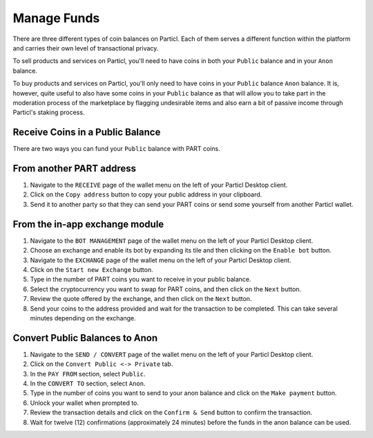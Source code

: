 Manage Funds
==============

There are three different types of coin balances on Particl. Each of them serves a different function within the platform and carries their own level of transactional privacy.

To sell products and services on Particl, you'll need to have coins in both your ``Public`` balance and in your ``Anon`` balance.

To buy products and services on Particl, you'll only need to have coins in your ``Public`` balance ``Anon`` balance. It is, however, quite useful to also have some coins in your ``Public`` balance as that will allow you to take part in the moderation process of the marketplace by flagging undesirable items and also earn a bit of passive income through Particl's staking process.

Receive Coins in a Public Balance
---------------------------------

There are two ways you can fund your ``Public`` balance with PART coins.

From another PART address
-------------------------

#. Navigate to the ``RECEIVE`` page of the wallet menu on the left of your Particl Desktop client.
#. Click on the ``Copy address`` button to copy your public address in your clipboard.
#. Send it to another party so that they can send your PART coins or send some yourself from another Particl wallet.

From the in-app exchange module
-------------------------------

#. Navigate to the ``BOT MANAGEMENT`` page of the wallet menu on the left of your Particl Desktop client.
#. Choose an exchange and enable its bot by expanding its tile and then clicking on the ``Enable bot`` button.
#. Navigate to the ``EXCHANGE`` page of the wallet menu on the left of your Particl Desktop client.
#. Click on the ``Start new Exchange`` button. 
#. Type in the number of PART coins you want to receive in your public balance.
#. Select the cryptocurrency you want to swap for PART coins, and then click on the ``Next`` button.
#. Review the quote offered by the exchange, and then click on the ``Next`` button.
#. Send your coins to the address provided and wait for the transaction to be completed. This can take several minutes depending on the exchange.

Convert Public Balances to Anon 
-------------------------------

#. Navigate to the ``SEND / CONVERT`` page of the wallet menu on the left of your Particl Desktop client.
#. Click on the ``Convert Public <-> Private`` tab.
#. In the ``PAY FROM`` section, select ``Public``.
#. In the ``CONVERT TO`` section, select ``Anon``.
#. Type in the number of coins you want to send to your anon balance and click on the ``Make payment`` button.
#. Unlock your wallet when prompted to.
#. Review the transaction details and click on the ``Confirm & Send`` button to confirm the transaction.
#. Wait for twelve (12) confirmations (approximately 24 minutes) before the funds in the anon balance can be used.
